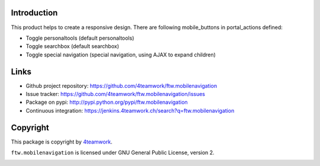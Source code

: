 Introduction
============

This product helps to create a responsive design.
There are following mobile_buttons in portal_actions defined:

- Toggle personaltools (default personaltools)
- Toggle searchbox (default searchbox)
- Toggle special navigation (special navigation, using AJAX to expand children)


Links
=====

- Github project repository: https://github.com/4teamwork/ftw.mobilenavigation
- Issue tracker: https://github.com/4teamwork/ftw.mobilenavigation/issues
- Package on pypi: http://pypi.python.org/pypi/ftw.mobilenavigation
- Continuous integration: https://jenkins.4teamwork.ch/search?q=ftw.mobilenavigation


Copyright
=========

This package is copyright by `4teamwork <http://www.4teamwork.ch/>`_.

``ftw.mobilenavigation`` is licensed under GNU General Public License, version 2.

.. image:: https://cruel-carlota.pagodabox.com/c50273c3410a55868d0e3ab9d0f469f2
   :alt: githalytics.com
   :target: http://githalytics.com/4teamwork/ftw.mobilenavigation
